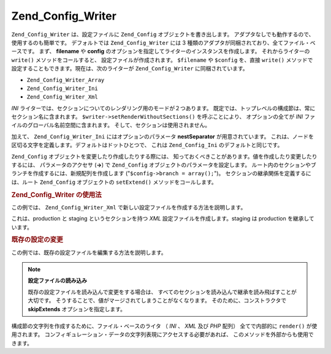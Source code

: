 .. EN-Revision: none
.. _zend.config.writer.introduction:

Zend_Config_Writer
==================

``Zend_Config_Writer`` は、設定ファイルに ``Zend_Config`` オブジェクトを書き出します。
アダプタなしでも動作するので、使用するのも簡単です。 デフォルトでは
``Zend_Config_Writer`` には 3
種類のアダプタが同梱されており、全てファイル・ベースです。 まず、 **filename** や
**config** のオプションを指定してライターのインスタンスを作成します。
それからライターの ``write()`` メソッドをコールすると、
設定ファイルが作成されます。 ``$filename`` や ``$config`` を、直接 ``write()``
メソッドで設定することもできます。現在は、次のライターが ``Zend_Config_Writer``
に同梱されています。

- ``Zend_Config_Writer_Array``

- ``Zend_Config_Writer_Ini``

- ``Zend_Config_Writer_Xml``

*INI* ライターでは、セクションについてのレンダリング用のモードが２つあります。
既定では、トップレベルの構成節は、常にセクション名に含まれます。
``$writer->setRenderWithoutSections()`` を呼ぶことにより、 オプションの全てが *INI*
ファイルのグローバル名前空間に含まれます。
そして、セクションは使用されません。

加えて、 ``Zend_Config_Writer_Ini`` にはオプションのパラメータ **nestSeparator**
が用意されています。
これは、ノードを区切る文字を定義します。デフォルトはドットひとつで、 これは
``Zend_Config_Ini`` のデフォルトと同じです。

``Zend_Config`` オブジェクトを変更したり作成したりする際には、
知っておくべきことがあります。値を作成したり変更したりするには、
パラメータのアクセサ (**->**) で ``Zend_Config``
オブジェクトのパラメータを設定します。
ルート内のセクションやブランチを作成するには、新規配列を作成します
("``$config->branch = array();``")。 セクションの継承関係を定義するには、ルート
``Zend_Config`` オブジェクトの ``setExtend()`` メソッドをコールします。

.. _zend.config.writer.example.using:

.. rubric:: Zend_Config_Writer の使用法

この例では、 ``Zend_Config_Writer_Xml``
で新しい設定ファイルを作成する方法を説明します。

.. code-block:: php
   :linenos:

   // config オブジェクトを作成します
   $config = new Zend_Config(array(), true);
   $config->production = array();
   $config->staging    = array();

   $config->setExtend('staging', 'production');

   $config->production->db = array();
   $config->production->db->hostname = 'localhost';
   $config->production->db->username = 'production';

   $config->staging->db = array();
   $config->staging->db->username = 'staging';

   // 次のいずれかの方法で設定ファイルを書き出します
   // a)
   $writer = new Zend_Config_Writer_Xml(array('config'   => $config,
                                              'filename' => 'config.xml'));
   $writer->write();

   // b)
   $writer = new Zend_Config_Writer_Xml();
   $writer->setConfig($config)
          ->setFilename('config.xml')
          ->write();

   // c)
   $writer = new Zend_Config_Writer_Xml();
   $writer->write('config.xml', $config);

これは、production と staging というセクションを持つ *XML*
設定ファイルを作成します。staging は production を継承しています。

.. _zend.config.writer.modifying:

.. rubric:: 既存の設定の変更

この例では、既存の設定ファイルを編集する方法を説明します。

.. code-block:: php
   :linenos:

   // すべてのセクションを既存の設定ファイルから読み込みますが継承は読み飛ばします
   $config = new Zend_Config_Ini('config.ini',
                                 null,
                                 array('skipExtends'        => true,
                                       'allowModifications' => true));

   // 値を変更します
   $config->production->hostname = 'foobar';

   // 設定ファイルを書き出します
   $writer = new Zend_Config_Writer_Ini(array('config'   => $config,
                                              'filename' => 'config.ini'));
   $writer->write();

.. note::

   **設定ファイルの読み込み**

   既存の設定ファイルを読み込んで変更をする場合は、
   すべてのセクションを読み込んで継承を読み飛ばすことが大切です。
   そうすることで、値がマージされてしまうことがなくなります。
   そのために、コンストラクタで **skipExtends** オプションを指定します。

構成節の文字列を作成するために、ファイル・ベースのライタ （ *INI* 、 *XML* 及び
*PHP* 配列） 全てで内部的に ``render()`` が使用されます。
コンフィギュレーション・データの文字列表現にアクセスする必要があれば、
このメソッドを外部からも使用できます。



